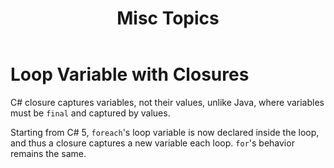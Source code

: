 #+title: Misc Topics

* Loop Variable with Closures

C# closure captures variables, not their values, unlike Java, where variables
must be =final= and captured by values.

Starting from C# 5, =foreach='s loop variable is now declared inside the loop,
and thus a closure captures a new variable each loop. =for='s behavior remains
the same.
